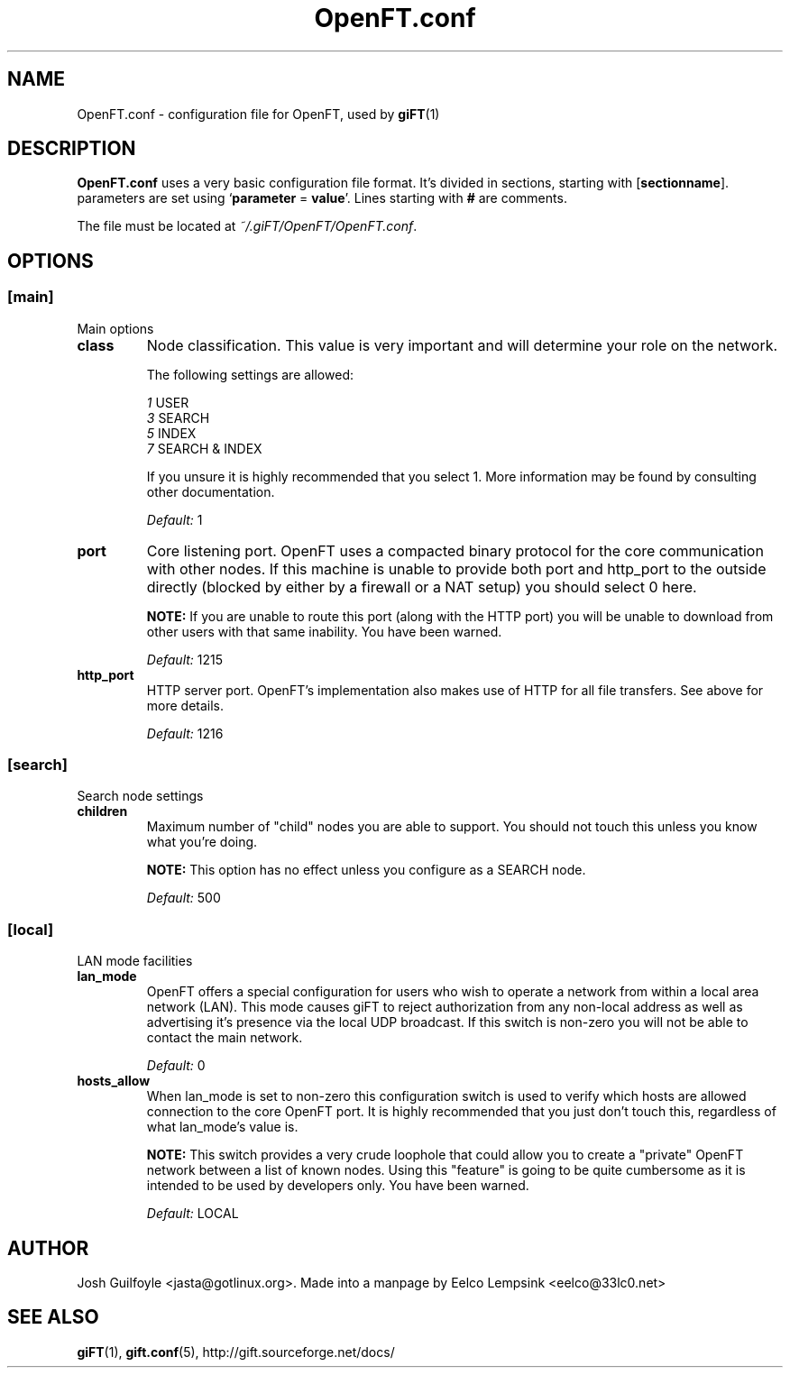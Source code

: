 ..
.de TQ
.br
.ns
.TP \\$1
..
.TH OpenFT.conf 5 "21 June 2002" "OpenFT version 0.0.4-1" 
.SH NAME
OpenFT.conf \- configuration file for OpenFT, used by
.BR giFT (1)
.SH DESCRIPTION
.B OpenFT.conf
uses a very basic configuration file format. It's divided in sections, starting
with
.RB [ sectionname "]."
parameters are set using 
.RB ` parameter " = " value '.
Lines starting with 
.B #
are comments.
.P
The file must be located at
.IR ~/.giFT/OpenFT/OpenFT.conf .
.SH OPTIONS
.SS [main]
Main options
.TP
.B class
Node classification.  This value is very important and will determine your
role on the network.
.IP
The following settings are allowed:
.IP
.IR 1 " USER"
.br
.IR 3 " SEARCH"
.br
.IR 5 " INDEX"
.br
.IR 7 " SEARCH & INDEX"
.IP
If you unsure it is highly recommended that you select 1.  More information
may be found by consulting other documentation.
.IP
.I "Default: "
1
.TP
.B port 
Core listening port.  OpenFT uses a compacted binary protocol for the core
communication with other nodes.  If this machine is unable to provide both
port and http_port to the outside directly (blocked by either by a firewall
or a NAT setup) you should select 0 here.
.IP
.BI NOTE:
If you are unable to route this port (along with the HTTP port) you will be
unable to download from other users with that same inability.  You have
been warned.
.IP
.I "Default: "
1215
.TP
.B http_port
HTTP server port.  OpenFT's implementation also makes use of HTTP for all
file transfers.  See above for more details.
.IP
.I "Default: "
1216
.SS [search]
Search node settings
.TP
.B children
Maximum number of "child" nodes you are able to support.  You should not
touch this unless you know what you're doing.
.IP
.BI NOTE:
This option has no effect unless you configure as a SEARCH node.
.IP
.I "Default: "
500
.SS [local]
LAN mode facilities
.TP
.B lan_mode
OpenFT offers a special configuration for users who wish to operate a
network from within a local area network (LAN).  This mode causes giFT to
reject authorization from any non-local address as well as advertising it's
presence via the local UDP broadcast.  If this switch is non-zero you will
not be able to contact the main network.
.IP
.I "Default: "
0
.TP 
.B hosts_allow
When lan_mode is set to non-zero this configuration switch is used to
verify which hosts are allowed connection to the core OpenFT port.  It is
highly recommended that you just don't touch this, regardless of what
lan_mode's value is.
.IP
.BI NOTE:
This switch provides a very crude loophole that could allow you to create
a "private" OpenFT network between a list of known nodes.  Using this
"feature" is going to be quite cumbersome as it is intended to be used
by developers only.  You have been warned.
.IP
.I "Default: "
LOCAL
.SH AUTHOR
Josh Guilfoyle <jasta@gotlinux.org>. Made into a manpage by Eelco Lempsink
<eelco@33lc0.net>
.SH "SEE ALSO"
.BR giFT (1), 
.BR gift.conf (5),
http://gift.sourceforge.net/docs/
